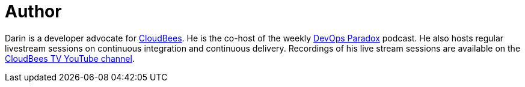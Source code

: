 = Author
:page-author_name: Darin Pope
:page-twitter: DarinPope
:page-github: darinpope
:page-linkedin: darinpope
:page-authoravatar: ../../images/images/avatars/darinpope.jpg

Darin is a developer advocate for link:https://www.cloudbees.com[CloudBees]. He is the co-host of the weekly link:https://www.devopsparadox.com/[DevOps Paradox] podcast. He also hosts regular livestream sessions on continuous integration and continuous delivery. Recordings of his live stream sessions are available on the link:https://www.youtube.com/c/CloudBeesTV/search?query=Darin%20Pope[CloudBees TV YouTube channel].

